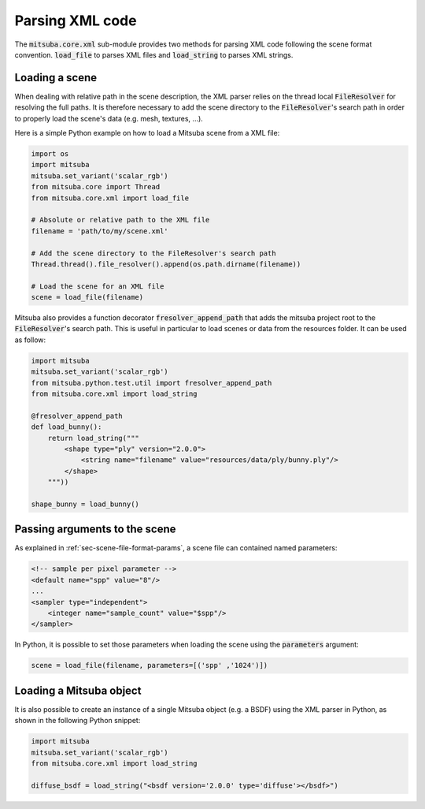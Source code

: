 Parsing XML code
=================

The :code:`mitsuba.core.xml` sub-module provides two methods for parsing XML code following the
scene format convention. :code:`load_file` to parses XML files and :code:`load_string` to parses
XML strings.

Loading a scene
---------------

When dealing with relative path in the scene description, the XML parser relies on the thread local
:code:`FileResolver` for resolving the full paths. It is therefore necessary to add the scene directory to
the :code:`FileResolver`'s search path in order to properly load the scene's data (e.g. mesh, textures, ...).

Here is a simple Python example on how to load a Mitsuba scene from a XML file:

.. code-block:: python

    import os
    import mitsuba
    mitsuba.set_variant('scalar_rgb')
    from mitsuba.core import Thread
    from mitsuba.core.xml import load_file

    # Absolute or relative path to the XML file
    filename = 'path/to/my/scene.xml'

    # Add the scene directory to the FileResolver's search path
    Thread.thread().file_resolver().append(os.path.dirname(filename))

    # Load the scene for an XML file
    scene = load_file(filename)

Mitsuba also provides a function decorator :code:`fresolver_append_path` that adds the mitsuba
project root to the :code:`FileResolver`'s search path. This is useful in particular to load scenes or data
from the resources folder. It can be used as follow:

.. code-block:: python

    import mitsuba
    mitsuba.set_variant('scalar_rgb')
    from mitsuba.python.test.util import fresolver_append_path
    from mitsuba.core.xml import load_string

    @fresolver_append_path
    def load_bunny():
        return load_string("""
            <shape type="ply" version="2.0.0">
                <string name="filename" value="resources/data/ply/bunny.ply"/>
            </shape>
        """))

    shape_bunny = load_bunny()


Passing arguments to the scene
------------------------------

As explained in :ref:`sec-scene-file-format-params`, a scene file can contained named parameters:

.. code-block:: xml
    :name: cbox-xml

    <!-- sample per pixel parameter -->
    <default name="spp" value="8"/>
    ...
    <sampler type="independent">
        <integer name="sample_count" value="$spp"/>
    </sampler>

In Python, it is possible to set those parameters when loading the scene using the :code:`parameters` argument:

.. code-block:: python

    scene = load_file(filename, parameters=[('spp' ,'1024')])


Loading a Mitsuba object
------------------------

It is also possible to create an instance of a single Mitsuba object (e.g. a BSDF) using
the XML parser in Python, as shown in the following Python snippet:

.. code-block:: python

    import mitsuba
    mitsuba.set_variant('scalar_rgb')
    from mitsuba.core.xml import load_string

    diffuse_bsdf = load_string("<bsdf version='2.0.0' type='diffuse'></bsdf>")
